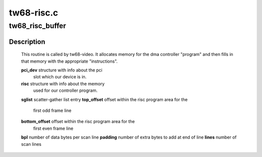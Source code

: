 .. -*- coding: utf-8; mode: rst -*-

===========
tw68-risc.c
===========



.. _xref_tw68_risc_buffer:

tw68_risc_buffer
================

.. c:function:: int tw68_risc_buffer (struct pci_dev * pci, struct tw68_buf * buf, struct scatterlist * sglist, unsigned int top_offset, unsigned int bottom_offset, unsigned int bpl, unsigned int padding, unsigned int lines)

    

    :param struct pci_dev * pci:

        _undescribed_

    :param struct tw68_buf * buf:

        _undescribed_

    :param struct scatterlist * sglist:

        _undescribed_

    :param unsigned int top_offset:

        _undescribed_

    :param unsigned int bottom_offset:

        _undescribed_

    :param unsigned int bpl:

        _undescribed_

    :param unsigned int padding:

        _undescribed_

    :param unsigned int lines:

        _undescribed_



Description
-----------



	This routine is called by tw68-video.  It allocates
	memory for the dma controller "program" and then fills in that
	memory with the appropriate "instructions".


	**pci_dev**	structure with info about the pci
			slot which our device is in.
	**risc**		structure with info about the memory
			used for our controller program.
	**sglist**		scatter-gather list entry
	**top_offset**	offset within the risc program area for the
			first odd frame line
	**bottom_offset**	offset within the risc program area for the
			first even frame line
	**bpl**		number of data bytes per scan line
	**padding**	number of extra bytes to add at end of line
	**lines**		number of scan lines


